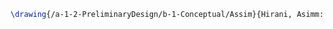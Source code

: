 #+BEGIN_SRC tex :tangle  yes :tangle Assim.tex
\drawing{/a-1-2-PreliminaryDesign/b-1-Conceptual/Assim}{Hirani, Asimm: }


#+END_SRC
